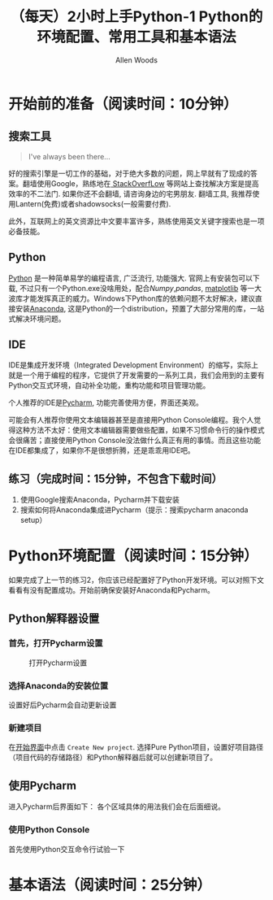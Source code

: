 #+TITLE:（每天）2小时上手Python-1 Python的环境配置、常用工具和基本语法
#+AUTHOR: Allen Woods

* 开始前的准备（阅读时间：10分钟）
** 搜索工具
#+BEGIN_QUOTE
I've always been there...
#+END_QUOTE
好的搜索引擎是一切工作的基础，对于绝大多数的问题，网上早就有了现成的答案。翻墙使用Google，熟练地在[[http://stackoverflow.com/][ StackOverfLow]] 等网站上查找解决方案是提高效率的不二法门. 如果你还不会翻墙, 请咨询身边的宅男朋友. 翻墙工具, 我推荐使用Lantern(免费)或者shadowsocks(一般需要付费).

此外，互联网上的英文资源比中文要丰富许多，熟练使用英文关键字搜索也是一项必备技能。
** Python
[[https://www.python.org/][Python]] 是一种简单易学的编程语言, 广泛流行, 功能强大. 官网上有安装包可以下载, 不过只有一个Python.exe没啥用处，配合[[www.numpy.org][Numpy]],[[pandas.pydata.org][pandas]], [[http://matplotlib.org/][matplotlib]] 等一大波库才能发挥真正的威力。Windows下Python库的依赖问题不太好解决，建议直接安装[[https://www.continuum.io/downloads][Anaconda]], 这是Python的一个distribution，预置了大部分常用的库，一站式解决环境问题。
** IDE
IDE是集成开发环境（Integrated Development Environment）的缩写，实际上就是一个用于编程的程序，它提供了开发需要的一系列工具，我们会用到的主要有Python交互式环境，自动补全功能，重构功能和项目管理功能。

个人推荐的IDE是[[https://www.jetbrains.com/pycharm/][Pycharm]], 功能完善使用方便，界面还美观。

可能会有人推荐你使用文本编辑器甚至是直接用Python Console编程。我个人觉得这种方法不太好：使用文本编辑器需要做些配置，如果不习惯命令行的操作模式会很痛苦；直接使用Python Console没法做什么真正有用的事情。而且这些功能在IDE都集成了，如果你不是很想折腾，还是乖乖用IDE吧。

** 练习（完成时间：15分钟，不包含下载时间）
1. 使用Google搜索Anaconda，Pycharm并下载安装
2. 搜索如何将Anaconda集成进Pycharm（提示：搜索pycharm anaconda setup）
* Python环境配置（阅读时间：15分钟）
如果完成了上一节的练习2，你应该已经配置好了Python开发环境。可以对照下文看看有没有配置成功。开始前确保安装好Anaconda和Pycharm。
** Python解释器设置
*** 首先，打开Pycharm设置
#+CAPTION: 打开Pycharm设置
#+LABEL: fig:setup-0
[[file:images/01-setup-0.png]]
*** 选择Anaconda的安装位置
[[file:images/01-setup-1.png]]
设置好后Pycharm会自动更新设置
*** 新建项目
在[[fig:setup-0][开始界面]]中点击 =Create New project=.
[[file:images/01-setup-2.png]]
选择Pure Python项目，设置好项目路径（项目代码的存储路径）和Python解释器后就可以创建新项目了。
** 使用Pycharm
进入Pycharm后界面如下：
[[file:images/01-setup-3.png]]
各个区域具体的用法我们会在后面细说。
*** 使用Python Console
首先使用Python交互命令行试验一下

* 基本语法（阅读时间：25分钟）
